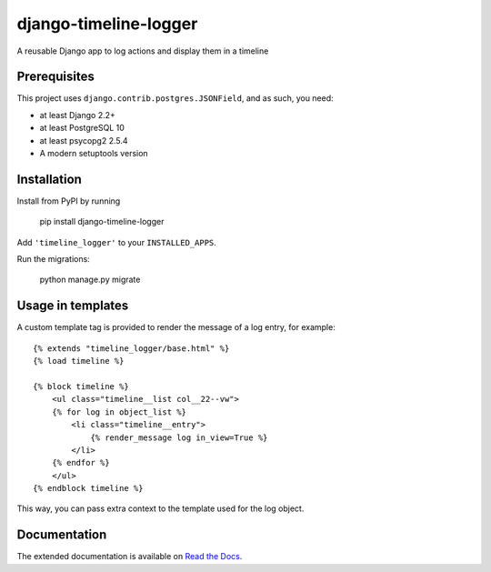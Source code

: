 ======================
django-timeline-logger
======================

A reusable Django app to log actions and display them in a timeline

|build-status| |code-quality| |coverage| |black|

|python-versions| |django-versions| |pypi-version|

Prerequisites
=============

This project uses ``django.contrib.postgres.JSONField``, and as such, you need:

* at least Django 2.2+
* at least PostgreSQL 10
* at least psycopg2 2.5.4
* A modern setuptools version


Installation
============

Install from PyPI by running

    pip install django-timeline-logger

Add ``'timeline_logger'`` to your ``INSTALLED_APPS``.

Run the migrations:

    python manage.py migrate


Usage in templates
==================

A custom template tag is provided to render the message of a log entry, for example::

    {% extends "timeline_logger/base.html" %}
    {% load timeline %}

    {% block timeline %}
        <ul class="timeline__list col__22--vw">
        {% for log in object_list %}
            <li class="timeline__entry">
                {% render_message log in_view=True %}
            </li>
        {% endfor %}
        </ul>
    {% endblock timeline %}


This way, you can pass extra context to the template used for the log object.


Documentation
=============

The extended documentation is available on `Read the Docs`_.

.. _Read the Docs: http://django-timeline-logger.readthedocs.io/en/latest/


.. |build-status| image:: https://github.com/maykinmedia/django-timeline-logger/actions/workflows/ci.yml/badge.svg
    :alt: Build status
    :target: https://github.com/maykinmedia/django-timeline-logger/actions/workflows/ci.yml

.. |code-quality| image:: https://github.com/maykinmedia/django-timeline-logger/actions//workflows/code_quality.yml/badge.svg
    :alt: Code quality checks
    :target: https://github.com/maykinmedia/django-timeline-logger/actions//workflows/code_quality.yml

.. |coverage| image:: https://codecov.io/gh/maykinmedia/django-timeline-logger/branch/master/graph/badge.svg
    :target: https://codecov.io/gh/maykinmedia/django-timeline-logger
    :alt: Coverage status

.. |black| image:: https://img.shields.io/badge/code%20style-black-000000.svg
    :target: https://github.com/psf/black

.. |python-versions| image:: https://img.shields.io/pypi/pyversions/django-timeline-logger.svg

.. |django-versions| image:: https://img.shields.io/pypi/djversions/django-timeline-logger.svg

.. |pypi-version| image:: https://img.shields.io/pypi/v/django-timeline-logger.svg
    :target: https://pypi.org/project/django-timeline-logger/

